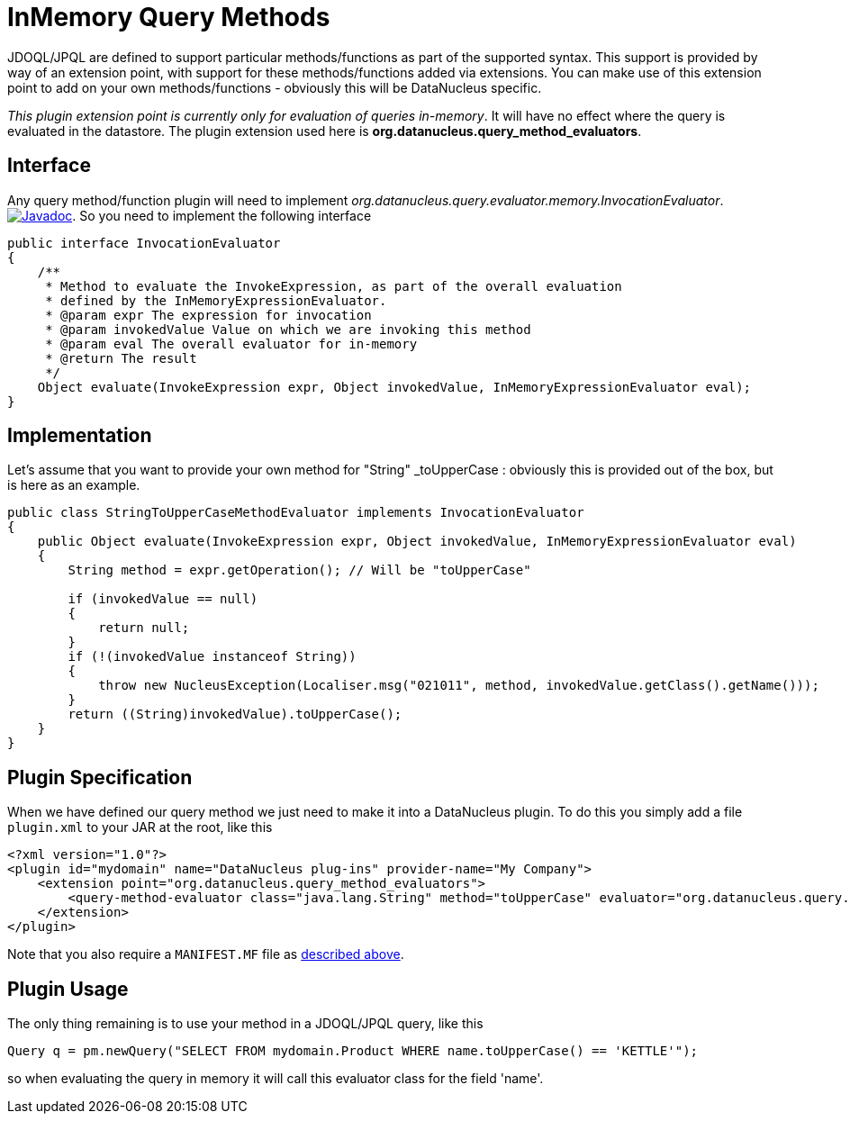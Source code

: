 [[query_method_evaluators]]
= InMemory Query Methods
:_basedir: ../
:_imagesdir: images/


JDOQL/JPQL are defined to support particular methods/functions as part of the supported syntax.
This support is provided by way of an extension point, with support for these methods/functions
added via extensions. You can make use of this extension point to add on your own methods/functions - obviously this will be DataNucleus specific.

__This plugin extension point is currently only for evaluation of queries in-memory__. 
It will have no effect where the query is evaluated in the datastore.
The plugin extension used here is *org.datanucleus.query_method_evaluators*.


== Interface

Any query method/function plugin will need to implement _org.datanucleus.query.evaluator.memory.InvocationEvaluator_.
http://www.datanucleus.org/javadocs/core/latest/org/datanucleus/query/evaluator/memory/InvocationEvaluator.html[image:../images/javadoc.png[Javadoc]].
So you need to implement the following interface

[source,java]
-----
public interface InvocationEvaluator
{
    /**
     * Method to evaluate the InvokeExpression, as part of the overall evaluation
     * defined by the InMemoryExpressionEvaluator.
     * @param expr The expression for invocation
     * @param invokedValue Value on which we are invoking this method
     * @param eval The overall evaluator for in-memory
     * @return The result
     */
    Object evaluate(InvokeExpression expr, Object invokedValue, InMemoryExpressionEvaluator eval);
}
-----

== Implementation

Let's assume that you want to provide your own method for "String" _toUpperCase : obviously this is provided out of the box, but is here as an example.

[source,java]
-----
public class StringToUpperCaseMethodEvaluator implements InvocationEvaluator
{
    public Object evaluate(InvokeExpression expr, Object invokedValue, InMemoryExpressionEvaluator eval)
    {
        String method = expr.getOperation(); // Will be "toUpperCase"

        if (invokedValue == null)
        {
            return null;
        }
        if (!(invokedValue instanceof String))
        {
            throw new NucleusException(Localiser.msg("021011", method, invokedValue.getClass().getName()));
        }
        return ((String)invokedValue).toUpperCase();
    }
}
-----

== Plugin Specification

When we have defined our query method we just need to make it into a DataNucleus plugin. 
To do this you simply add a file `plugin.xml` to your JAR at the root, like this

[source,xml]
-----
<?xml version="1.0"?>
<plugin id="mydomain" name="DataNucleus plug-ins" provider-name="My Company">
    <extension point="org.datanucleus.query_method_evaluators">
        <query-method-evaluator class="java.lang.String" method="toUpperCase" evaluator="org.datanucleus.query.evaluator.memory.StringToUpperCaseMethodEvaluator"/>
    </extension>
</plugin>
-----

Note that you also require a `MANIFEST.MF` file as xref:extensions.adoc#MANIFEST[described above].

== Plugin Usage

The only thing remaining is to use your method in a JDOQL/JPQL query, like this
[source,java]
-----
Query q = pm.newQuery("SELECT FROM mydomain.Product WHERE name.toUpperCase() == 'KETTLE'");
-----

so when evaluating the query in memory it will call this evaluator class for the field 'name'.
